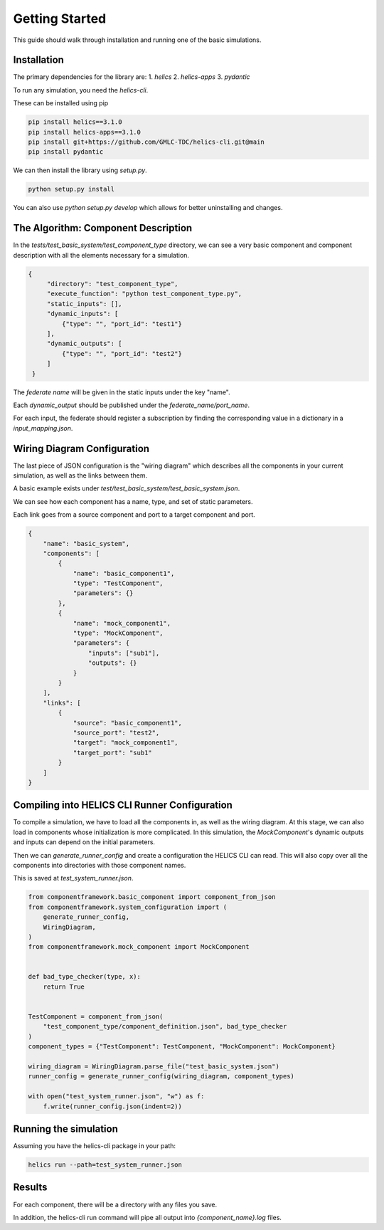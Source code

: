 Getting Started
===============

This guide should walk through installation and running one of the basic
simulations.

Installation
------------

The primary dependencies for the library are:
1. `helics`
2. `helics-apps`
3. `pydantic`

To run any simulation, you need the `helics-cli`.

These can be installed using pip

.. code-block:: bash

    pip install helics==3.1.0
    pip install helics-apps==3.1.0
    pip install git+https://github.com/GMLC-TDC/helics-cli.git@main
    pip install pydantic


We can then install the library using `setup.py`.

.. code-block:: bash

   python setup.py install

You can also use `python setup.py develop` which allows for better uninstalling
and changes.

The Algorithm: Component Description
------------------------------------

In the `tests/test_basic_system/test_component_type` directory, we can see a very basic component and
component description with all the elements necessary for a simulation.

.. code-block:: json

   {
        "directory": "test_component_type",
        "execute_function": "python test_component_type.py",
        "static_inputs": [],
        "dynamic_inputs": [
            {"type": "", "port_id": "test1"}
        ],
        "dynamic_outputs": [
            {"type": "", "port_id": "test2"}
        ]
    }

The *federate name* will be given in the static inputs under the key "name".

Each `dynamic_output` should be published under the `federate_name/port_name`.

For each input, the federate should register a subscription by finding
the corresponding value in a dictionary in a `input_mapping.json`.


Wiring Diagram Configuration
----------------------------

The last piece of JSON configuration is the "wiring diagram" which
describes all the components in your current simulation, as well as
the links between them.

A basic example exists under `test/test_basic_system/test_basic_system.json`.

We can see how each component has a name, type, and set of static parameters.

Each link goes from a source component and port to a target component and port.

.. code-block:: json

    {
        "name": "basic_system",
        "components": [
            {
                "name": "basic_component1",
                "type": "TestComponent",
                "parameters": {}
            },
            {
                "name": "mock_component1",
                "type": "MockComponent",
                "parameters": {
                    "inputs": ["sub1"],
                    "outputs": {}
                }
            }
        ],
        "links": [
            {
                "source": "basic_component1",
                "source_port": "test2",
                "target": "mock_component1",
                "target_port": "sub1"
            }
        ]
    }



Compiling into HELICS CLI Runner Configuration
----------------------------------------------

To compile a simulation, we have to load all the components in,
as well as the wiring diagram. At this stage, we can also
load in components whose initialization is more complicated.
In this simulation, the `MockComponent`'s dynamic outputs and inputs
can depend on the initial parameters.

Then we can `generate_runner_config`
and create a configuration the HELICS CLI can read. This will
also copy over all the components into directories with those component names.

This is saved at `test_system_runner.json`.

.. code-block:: python

    from componentframework.basic_component import component_from_json
    from componentframework.system_configuration import (
        generate_runner_config,
        WiringDiagram,
    )
    from componentframework.mock_component import MockComponent


    def bad_type_checker(type, x):
        return True


    TestComponent = component_from_json(
        "test_component_type/component_definition.json", bad_type_checker
    )
    component_types = {"TestComponent": TestComponent, "MockComponent": MockComponent}

    wiring_diagram = WiringDiagram.parse_file("test_basic_system.json")
    runner_config = generate_runner_config(wiring_diagram, component_types)

    with open("test_system_runner.json", "w") as f:
        f.write(runner_config.json(indent=2))

Running the simulation
----------------------

Assuming you have the helics-cli package in your path:

.. code-block:: bash

   helics run --path=test_system_runner.json


Results
-------

For each component, there will be a directory with any files you save.

In addition, the helics-cli run command will pipe all output into `{component_name}.log` files.
